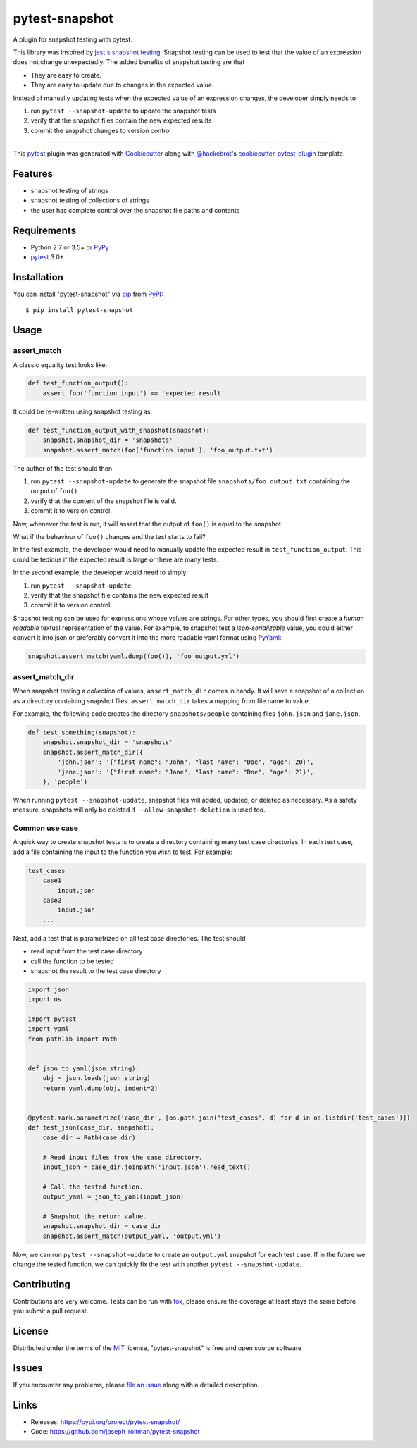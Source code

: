 ===============
pytest-snapshot
===============

.. image:: https://img.shields.io/pypi/v/pytest-snapshot.svg
    :target: https://pypi.org/project/pytest-snapshot
    :alt: PyPI version

.. image:: https://img.shields.io/pypi/pyversions/pytest-snapshot.svg
    :target: https://pypi.org/project/pytest-snapshot
    :alt: Python versions

.. image:: https://github.com/joseph-roitman/pytest-snapshot/workflows/CI/badge.svg?branch=master
   :target: https://github.com/joseph-roitman/pytest-snapshot/actions?workflow=CI
   :alt: CI Status

A plugin for snapshot testing with pytest.

This library was inspired by `jest's snapshot testing`_.
Snapshot testing can be used to test that the value of an expression does not change unexpectedly.
The added benefits of snapshot testing are that

* They are easy to create.
* They are easy to update due to changes in the expected value.

Instead of manually updating tests when the expected value of an expression changes,
the developer simply needs to

1. run ``pytest --snapshot-update`` to update the snapshot tests
2. verify that the snapshot files contain the new expected results
3. commit the snapshot changes to version control

----

This `pytest`_ plugin was generated with `Cookiecutter`_ along with `@hackebrot`_'s `cookiecutter-pytest-plugin`_ template.


Features
--------

* snapshot testing of strings
* snapshot testing of collections of strings
* the user has complete control over the snapshot file paths and contents


Requirements
------------

* Python 2.7 or 3.5+ or `PyPy`_
* `pytest`_ 3.0+


Installation
------------
You can install "pytest-snapshot" via `pip`_ from `PyPI`_::

    $ pip install pytest-snapshot


Usage
-----

assert_match
============
A classic equality test looks like:

.. code-block:: python

    def test_function_output():
        assert foo('function input') == 'expected result'

It could be re-written using snapshot testing as:

.. code-block:: python

    def test_function_output_with_snapshot(snapshot):
        snapshot.snapshot_dir = 'snapshots'
        snapshot.assert_match(foo('function input'), 'foo_output.txt')

The author of the test should then

1. run ``pytest --snapshot-update`` to generate the snapshot file ``snapshots/foo_output.txt``
   containing the output of ``foo()``.
2. verify that the content of the snapshot file is valid.
3. commit it to version control.

Now, whenever the test is run, it will assert that the output of ``foo()`` is equal to the snapshot.

What if the behaviour of ``foo()`` changes and the test starts to fail?

In the first example, the developer would need to manually update the expected result in ``test_function_output``.
This could be tedious if the expected result is large or there are many tests.

In the second example, the developer would need to simply

1. run ``pytest --snapshot-update``
2. verify that the snapshot file contains the new expected result
3. commit it to version control.

Snapshot testing can be used for expressions whose values are strings.
For other types, you should first create a *human readable* textual representation of the value.
For example, to snapshot test a *json-serializable* value, you could either convert it into json
or preferably convert it into the more readable yaml format using `PyYaml`_:

.. code-block:: python

    snapshot.assert_match(yaml.dump(foo()), 'foo_output.yml')

assert_match_dir
================
When snapshot testing a *collection* of values, ``assert_match_dir`` comes in handy.
It will save a snapshot of a collection as a directory containing snapshot files.
``assert_match_dir`` takes a mapping from file name to value.

For example, the following code creates the directory ``snapshots/people``
containing files ``john.json`` and ``jane.json``.

.. code-block:: python

    def test_something(snapshot):
        snapshot.snapshot_dir = 'snapshots'
        snapshot.assert_match_dir({
            'john.json': '{"first name": "John", "last name": "Doe", "age": 20}',
            'jane.json': '{"first name": "Jane", "last name": "Doe", "age": 21}',
        }, 'people')

When running ``pytest --snapshot-update``, snapshot files will added, updated, or deleted as necessary.
As a safety measure, snapshots will only be deleted if ``--allow-snapshot-deletion`` is used too.

Common use case
===============
A quick way to create snapshot tests is to create a directory containing many test case directories.
In each test case, add a file containing the input to the function you wish to test.
For example:

.. code-block::

    test_cases
        case1
            input.json
        case2
            input.json
        ...

Next, add a test that is parametrized on all test case directories. The test should

* read input from the test case directory
* call the function to be tested
* snapshot the result to the test case directory

.. code-block:: python

    import json
    import os

    import pytest
    import yaml
    from pathlib import Path


    def json_to_yaml(json_string):
        obj = json.loads(json_string)
        return yaml.dump(obj, indent=2)


    @pytest.mark.parametrize('case_dir', [os.path.join('test_cases', d) for d in os.listdir('test_cases')])
    def test_json(case_dir, snapshot):
        case_dir = Path(case_dir)

        # Read input files from the case directory.
        input_json = case_dir.joinpath('input.json').read_text()

        # Call the tested function.
        output_yaml = json_to_yaml(input_json)

        # Snapshot the return value.
        snapshot.snapshot_dir = case_dir
        snapshot.assert_match(output_yaml, 'output.yml')

Now, we can run ``pytest --snapshot-update`` to create an ``output.yml`` snapshot for each test case.
If in the future we change the tested function, we can quickly fix the test with another ``pytest --snapshot-update``.


Contributing
------------
Contributions are very welcome. Tests can be run with `tox`_, please ensure
the coverage at least stays the same before you submit a pull request.


License
-------
Distributed under the terms of the `MIT`_ license, "pytest-snapshot" is free and open source software


Issues
------
If you encounter any problems, please `file an issue`_ along with a detailed description.


Links
-----
* Releases: https://pypi.org/project/pytest-snapshot/
* Code: https://github.com/joseph-roitman/pytest-snapshot

.. _`Cookiecutter`: https://github.com/audreyr/cookiecutter
.. _`@hackebrot`: https://github.com/hackebrot
.. _`MIT`: http://opensource.org/licenses/MIT
.. _`BSD-3`: http://opensource.org/licenses/BSD-3-Clause
.. _`GNU GPL v3.0`: http://www.gnu.org/licenses/gpl-3.0.txt
.. _`Apache Software License 2.0`: http://www.apache.org/licenses/LICENSE-2.0
.. _`cookiecutter-pytest-plugin`: https://github.com/pytest-dev/cookiecutter-pytest-plugin
.. _`file an issue`: https://github.com/joseph-roitman/pytest-snapshot/issues
.. _`pytest`: https://github.com/pytest-dev/pytest
.. _`tox`: https://tox.readthedocs.io/en/latest/
.. _`pip`: https://pypi.org/project/pip/
.. _`PyPI`: https://pypi.org
.. _`PyPy`: https://www.pypy.org/
.. _`jest's snapshot testing`: https://jestjs.io/docs/en/snapshot-testing
.. _`PyYaml`: https://pypi.org/project/PyYAML/
